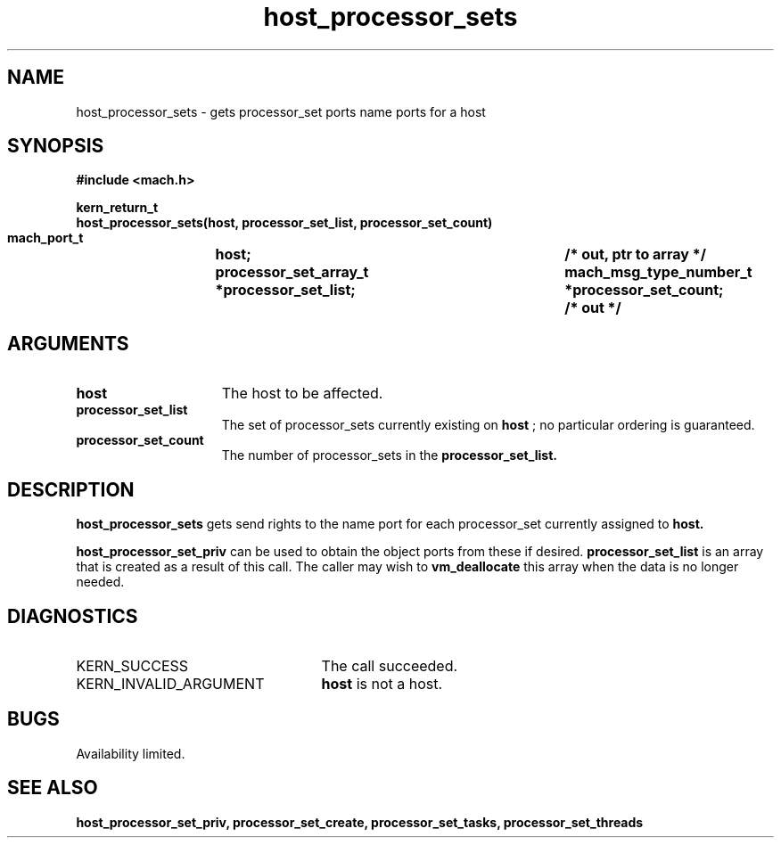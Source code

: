.\" 
.\" Mach Operating System
.\" Copyright (c) 1991,1990 Carnegie Mellon University
.\" All Rights Reserved.
.\" 
.\" Permission to use, copy, modify and distribute this software and its
.\" documentation is hereby granted, provided that both the copyright
.\" notice and this permission notice appear in all copies of the
.\" software, derivative works or modified versions, and any portions
.\" thereof, and that both notices appear in supporting documentation.
.\" 
.\" CARNEGIE MELLON ALLOWS FREE USE OF THIS SOFTWARE IN ITS "AS IS"
.\" CONDITION.  CARNEGIE MELLON DISCLAIMS ANY LIABILITY OF ANY KIND FOR
.\" ANY DAMAGES WHATSOEVER RESULTING FROM THE USE OF THIS SOFTWARE.
.\" 
.\" Carnegie Mellon requests users of this software to return to
.\" 
.\"  Software Distribution Coordinator  or  Software.Distribution@CS.CMU.EDU
.\"  School of Computer Science
.\"  Carnegie Mellon University
.\"  Pittsburgh PA 15213-3890
.\" 
.\" any improvements or extensions that they make and grant Carnegie Mellon
.\" the rights to redistribute these changes.
.\" 
.\" 
.\" HISTORY
.\" $Log:	host_processor_sets.man,v $
.\" Revision 2.5  93/03/18  15:14:05  mrt
.\" 	corrected types
.\" 	[93/03/12  16:51:51  lli]
.\" 
.\" Revision 2.4  91/05/14  17:05:06  mrt
.\" 	Correcting copyright
.\" 
.\" Revision 2.3  91/02/14  14:10:30  mrt
.\" 	Changed to new Mach copyright
.\" 	[91/02/12  18:10:37  mrt]
.\" 
.\" Revision 2.2  90/08/07  18:35:07  rpd
.\" 	Created.
.\" 
.TH host_processor_sets 2 8/13/89
.CM 4
.SH NAME
.nf
host_processor_sets  \-  gets processor_set ports name ports for a host
.SH SYNOPSIS
.nf
.ft B
#include <mach.h>

.nf
.ft B
kern_return_t
host_processor_sets(host, processor_set_list, processor_set_count)
    mach_port_t		   host;
    processor_set_array_t  *processor_set_list;	/* out, ptr to array */
    mach_msg_type_number_t *processor_set_count;	/* out */



.fi
.ft P
.SH ARGUMENTS
.TP 15
.B
host
The host to be affected.
.TP 15
.B
processor_set_list
The set of processor_sets currently existing on
.B host
; no particular ordering is guaranteed. 
.TP 15
.B
processor_set_count
The number of processor_sets in the 
.B processor_set_list.

.SH DESCRIPTION
.B host_processor_sets
gets send rights to the name port for each processor_set
currently assigned to 
.B host.

.B host_processor_set_priv
can be used to obtain the object ports from these if desired.
.B processor_set_list
is an array that is
created as a result of this call. The caller may wish to 
.B vm_deallocate
this array when the data is no longer needed.

.SH DIAGNOSTICS
.TP 25
KERN_SUCCESS
The call succeeded.
.TP 25
KERN_INVALID_ARGUMENT
.B host
is not a host.

.SH BUGS
Availability limited.

.SH SEE ALSO
.B host_processor_set_priv, processor_set_create, processor_set_tasks,
.B processor_set_threads


